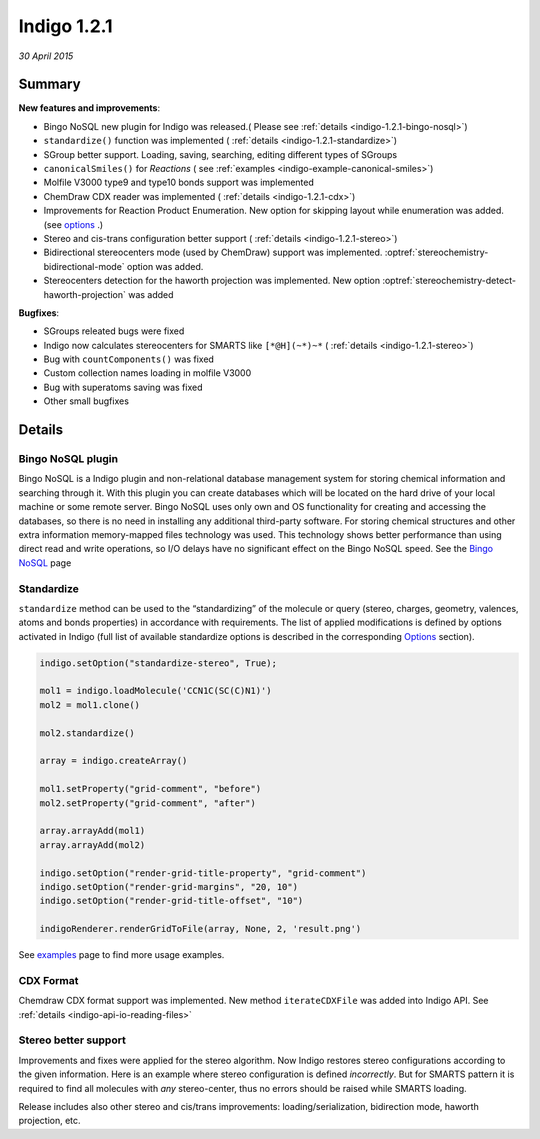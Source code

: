 ############
Indigo 1.2.1
############

*30 April 2015*

*******
Summary
*******


**New features and improvements**:

* Bingo NoSQL new plugin for Indigo was released.( Please see :ref:`details <indigo-1.2.1-bingo-nosql>`)

* ``standardize()`` function was implemented ( :ref:`details <indigo-1.2.1-standardize>`)

* SGroup better support. Loading, saving, searching, editing different types of SGroups  

* ``canonicalSmiles()`` for *Reactions* ( see :ref:`examples <indigo-example-canonical-smiles>`)

* Molfile V3000 type9 and type10 bonds support was implemented 

* ChemDraw CDX reader was implemented ( :ref:`details <indigo-1.2.1-cdx>`)

* Improvements for Reaction Product Enumeration. New option for skipping layout while enumeration was added.  (see `options <../../../indigo/options/reaction-product-enumeration.html>`__ .)

* Stereo and cis-trans configuration better support ( :ref:`details <indigo-1.2.1-stereo>`)

* Bidirectional stereocenters mode (used by ChemDraw) support was implemented. :optref:`stereochemistry-bidirectional-mode` option was added.  

* Stereocenters detection for the haworth projection was implemented. New option :optref:`stereochemistry-detect-haworth-projection` was added




**Bugfixes**:

* SGroups releated bugs were fixed

* Indigo now calculates stereocenters for SMARTS like ``[*@H](~*)~*`` ( :ref:`details <indigo-1.2.1-stereo>`)

* Bug with ``countComponents()`` was fixed

* Custom collection names loading in molfile V3000

* Bug with superatoms saving was fixed

* Other small bugfixes




*******
Details
*******

.. _indigo-1.2.1-bingo-nosql:

==================
Bingo NoSQL plugin
==================

Bingo NoSQL is a Indigo plugin and non-relational database management system for storing 
chemical information and searching through it. With this plugin you can create databases which will be located on the hard drive of your local machine or some remote server. Bingo NoSQL uses only own and OS functionality for creating and accessing the databases, so there is no need in installing any additional third-party software. For storing chemical structures and other extra information memory-mapped files technology was used. This technology shows better performance than using direct read and write operations, so I/O delays have no significant effect on the Bingo NoSQL speed. See the `Bingo NoSQL <../../../bingo/bingo-nosql.html>`__ page


.. _indigo-1.2.1-standardize:

===========
Standardize 
===========

``standardize`` method can be used to the “standardizing” of the molecule or query (stereo, 
charges, geometry, valences, atoms and bonds properties) in accordance with requirements. The list of applied modifications is defined by options activated in Indigo (full list of available standardize options is described in the corresponding `Options <../../../indigo/options/standardize.html>`__ section). 

.. code-block:: python

    indigo.setOption("standardize-stereo", True);

    mol1 = indigo.loadMolecule('CCN1C(SC(C)N1)')
    mol2 = mol1.clone()

    mol2.standardize()

    array = indigo.createArray()

    mol1.setProperty("grid-comment", "before")
    mol2.setProperty("grid-comment", "after")
    
    array.arrayAdd(mol1)
    array.arrayAdd(mol2)

    indigo.setOption("render-grid-title-property", "grid-comment")
    indigo.setOption("render-grid-margins", "20, 10")
    indigo.setOption("render-grid-title-offset", "10")

    indigoRenderer.renderGridToFile(array, None, 2, 'result.png')

.. image:: ../../../assets/indigo/render/indigorenderer_527964ef842912c52f81607c9069f8eb49b9ea7f.svg
    :scale: 100

See `examples <../../../indigo/examples/standardize.html>`__ page to find more usage examples.

.. _indigo-1.2.1-cdx:

==========
CDX Format 
==========

Chemdraw CDX format support was implemented. New method ``iterateCDXFile`` was added into Indigo 
API. See :ref:`details <indigo-api-io-reading-files>`

.. _indigo-1.2.1-stereo:

=====================
Stereo better support 
=====================

Improvements and fixes were applied for the stereo algorithm. 
Now Indigo restores stereo configurations according to the given information. Here is an example where stereo configuration is defined *incorrectly*. But for SMARTS pattern it is required to find all molecules with *any* stereo-center, thus no errors should be raised while SMARTS loading.  

.. image:: ../../../assets/indigo/render/indigorenderer_74eb5f6fb86cb61ee72d740216b1cbc54ddbcb41.svg
    :scale: 100

Release includes also other stereo and cis/trans improvements: loading/serialization, bidirection mode, haworth projection, etc. 

